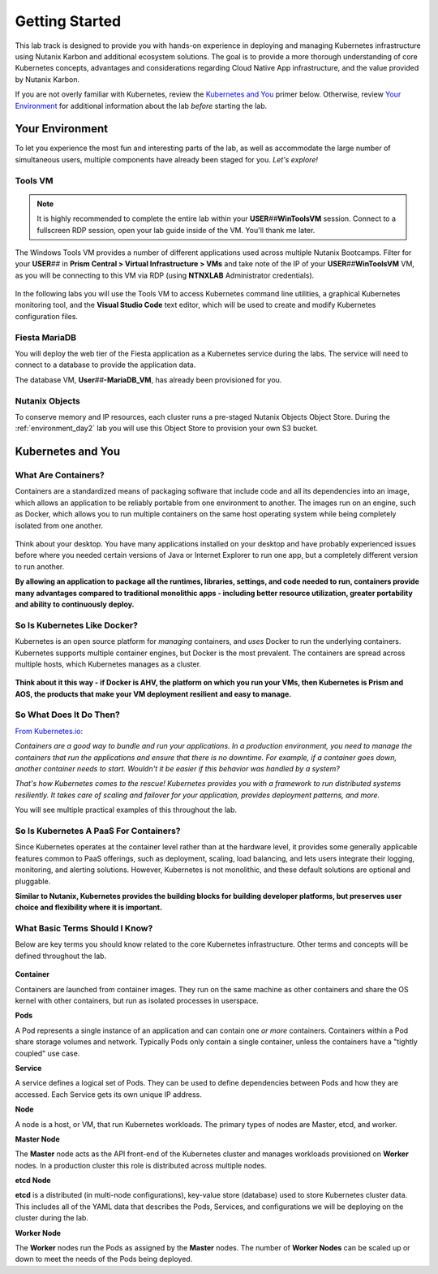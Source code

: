 .. _karbon_getting_started:

---------------
Getting Started
---------------

This lab track is designed to provide you with hands-on experience in deploying and managing Kubernetes infrastructure using Nutanix Karbon and additional ecosystem solutions. The goal is to provide a more thorough understanding of core Kubernetes concepts, advantages and considerations regarding Cloud Native App infrastructure, and the value provided by Nutanix Karbon.

If you are not overly familiar with Kubernetes, review the `Kubernetes and You`_ primer below. Otherwise, review `Your Environment`_ for additional information about the lab *before* starting the lab.

Your Environment
++++++++++++++++

To let you experience the most fun and interesting parts of the lab, as well as accommodate the large number of simultaneous users, multiple components have already been staged for you. *Let's explore!*

Tools VM
........

.. note::

   It is highly recommended to complete the entire lab within your **USER**\ *##*\ **WinToolsVM** session. Connect to a fullscreen RDP session, open your lab guide inside of the VM. You'll thank me later.

The Windows Tools VM provides a number of different applications used across multiple Nutanix Bootcamps. Filter for your **USER**\ *##* in **Prism Central > Virtual Infrastructure > VMs** and take note of the IP of your **USER**\ *##*\ **WinToolsVM** VM, as you will be connecting to this VM via RDP (using **NTNXLAB** Administrator credentials).

   .. figure:: images/3.png

In the following labs you will use the Tools VM to access Kubernetes command line utilities, a graphical Kubernetes monitoring tool, and the **Visual Studio Code** text editor, which will be used to create and modify Kubernetes configuration files.

Fiesta MariaDB
..............

You will deploy the web tier of the Fiesta application as a Kubernetes service during the labs. The service will need to connect to a database to provide the application data.

The database VM, **User**\ *##*\ **-MariaDB_VM**, has already been provisioned for you.

Nutanix Objects
...............

To conserve memory and IP resources, each cluster runs a pre-staged Nutanix Objects Object Store. During the :ref:`environment_day2` lab you will use this Object Store to provision your own S3 bucket.

Kubernetes and You
++++++++++++++++++

What Are Containers?
....................

Containers are a standardized means of packaging software that include code and all its dependencies into an image, which allows an application to be reliably portable from one environment to another. The images run on an engine, such as Docker, which allows you to run multiple containers on the same host operating system while being completely isolated from one another.

.. figure:: images/architectures1.png
   :align: center

Think about your desktop. You have many applications installed on your desktop and have probably experienced issues before where you needed certain versions of Java or Internet Explorer to run one app, but a completely different version to run another.

**By allowing an application to package all the runtimes, libraries, settings, and code needed to run, containers provide many advantages compared to traditional monolithic apps - including better resource utilization, greater portability and ability to continuously deploy.**

So Is Kubernetes Like Docker?
.............................

Kubernetes is an open source platform for *managing* containers, and *uses* Docker to run the underlying containers. Kubernetes supports multiple container engines, but Docker is the most prevalent. The containers are spread across multiple hosts, which Kubernetes manages as a cluster.

.. figure:: images/architectures2.png
   :align: center

**Think about it this way - if Docker is AHV, the platform on which you run your VMs, then Kubernetes is Prism and AOS, the products that make your VM deployment resilient and easy to manage.**

So What Does It Do Then?
........................

`From Kubernetes.io: <https://kubernetes.io/docs/concepts/overview/what-is-kubernetes/>`_

*Containers are a good way to bundle and run your applications. In a production environment, you need to manage the containers that run the applications and ensure that there is no downtime. For example, if a container goes down, another container needs to start. Wouldn't it be easier if this behavior was handled by a system?*

*That's how Kubernetes comes to the rescue! Kubernetes provides you with a framework to run distributed systems resiliently. It takes care of scaling and failover for your application, provides deployment patterns, and more.*

You will see multiple practical examples of this throughout the lab.

So Is Kubernetes A PaaS For Containers?
.......................................

Since Kubernetes operates at the container level rather than at the hardware level, it provides some generally applicable features common to PaaS offerings, such as deployment, scaling, load balancing, and lets users integrate their logging, monitoring, and alerting solutions. However, Kubernetes is not monolithic, and these default solutions are optional and pluggable.

**Similar to Nutanix, Kubernetes provides the building blocks for building developer platforms, but preserves user choice and flexibility where it is important.**

What Basic Terms Should I Know?
...............................

Below are key terms you should know related to the core Kubernetes infrastructure. Other terms and concepts will be defined throughout the lab.

.. figure:: images/k8-architecture.jpg
   :align: center

**Container**

Containers are launched from container images. They run on the same machine as other containers and share the OS kernel with other containers, but run as isolated processes in userspace.

**Pods**

A Pod represents a single instance of an application and can contain one *or more* containers. Containers within a Pod share storage volumes and network. Typically Pods only contain a single container, unless the containers have a "tightly coupled" use case.

**Service**

A service defines a logical set of Pods. They can be used to define dependencies between Pods and how they are accessed. Each Service gets its own unique IP address.

**Node**

A node is a host, or VM, that run Kubernetes workloads. The primary types of nodes are Master, etcd, and worker.

**Master Node**

The **Master** node acts as the API front-end of the Kubernetes cluster and manages workloads provisioned on **Worker** nodes. In a production cluster this role is distributed across multiple nodes.

**etcd Node**

**etcd** is a distributed (in multi-node configurations), key-value store (database) used to store Kubernetes cluster data. This includes all of the YAML data that describes the Pods, Services, and configurations we will be deploying on the cluster during the lab.

**Worker Node**

The **Worker** nodes run the Pods as assigned by the **Master** nodes. The number of **Worker Nodes** can be scaled up or down to meet the needs of the Pods being deployed.
